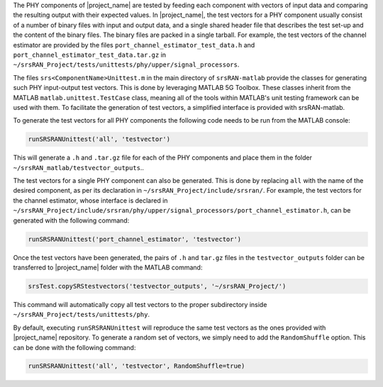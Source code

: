 The PHY components of |project_name| are tested by feeding each component with vectors of input data and
comparing the resulting output with their expected values. In |project_name|, the test vectors for a
PHY component usually consist of a number of binary files with input and output data, and a single shared header file 
that describes the test set-up and the content of the binary files. The binary files are packed in a single tarball.
For example, the test vectors of the channel estimator are provided by the files ``port_channel_estimator_test_data.h`` and
``port_channel_estimator_test_data.tar.gz`` in ``~/srsRAN_Project/tests/unittests/phy/upper/signal_processors``. 

The files ``srs<ComponentName>Unittest.m`` in the main directory of ``srsRAN-matlab`` provide the classes for
generating such PHY input-output test vectors. This is done by leveraging MATLAB 5G Toolbox. These classes inherit from
the MATLAB ``matlab.unittest.TestCase`` class, meaning all of the tools within MATLAB's unit
testing framework can be used with them. To facilitate the generation of test vectors, a simplified interface
is provided with srsRAN-matlab. 

To generate the test vectors for all PHY components the following code needs to be run from the MATLAB console: 

.. code-block:: matlab

   runSRSRANUnittest('all', 'testvector')

This will generate a ``.h`` and ``.tar.gz`` file for each of the PHY components and place them in the folder ``~/srsRAN_matlab/testvector_outputs``.. 

The test vectors for a single PHY component can also be generated. This is done by replacing ``all`` with the name of the desired
component, as per its declaration in ``~/srsRAN_Project/include/srsran/``. For example, the test vectors for the channel estimator, 
whose interface is declared in ``~/srsRAN_Project/include/srsran/phy/upper/signal_processors/port_channel_estimator.h``, can be
generated with the following command: 

.. code-block:: matlab 

   runSRSRANUnittest('port_channel_estimator', 'testvector')

Once the test vectors have been generated, the pairs of ``.h`` and ``tar.gz`` files in the ``testvector_outputs`` folder
can be transferred to |project_name| folder with the MATLAB command:

.. code-block:: matlab

   srsTest.copySRStestvectors('testvector_outputs', '~/srsRAN_Project/')

This command will automatically copy all test vectors to the proper subdirectory inside ``~/srsRAN_Project/tests/unittests/phy``. 

By default, executing ``runSRSRANUnittest`` will reproduce the same test vectors as the ones provided with
|project_name| repository. To generate a random set of vectors, we simply need to add the ``RandomShuffle``
option. This can be done with the following command: 

.. code-block:: matlab

   runSRSRANUnittest('all', 'testvector', RandomShuffle=true)